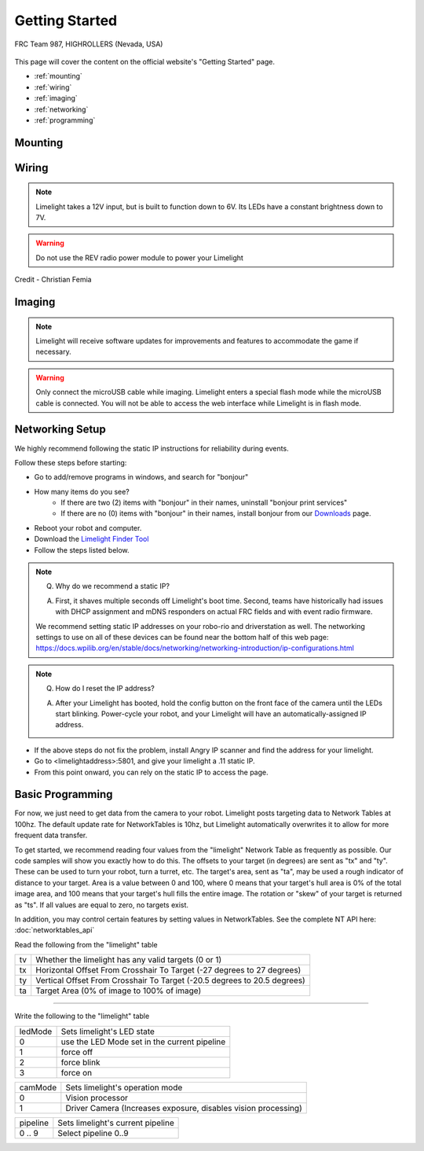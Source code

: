 Getting Started
===============

.. figure:: https://thumbs.gfycat.com/ShabbyKaleidoscopicDassie-size_restricted.gif
   :width: 100%
   :alt: 2910
   :align: center

   FRC Team 987, HIGHROLLERS (Nevada, USA)
	
This page will cover the content on the official website's "Getting Started" page.

* :ref:`mounting`
* :ref:`wiring`
* :ref:`imaging`
* :ref:`networking`
* :ref:`programming`

.. _mounting:

Mounting
~~~~~~~~~~~~~~~~~~~~~~~~~~~~~~~~~~~~~~~~~~~

.. tabs::

	.. tab:: Limelight 3

		Use four 1 1/2" 10-32 screws and nylock nuts to mount your Limelight.

		.. image:: img/LL3DrawingSmall.png
	
	.. tab:: Limelight 2

		Use four 1 1/2" 10-32 screws and nylock nuts to mount your Limelight.

		.. image:: img/LL2DrawingSmall.png

	.. tab:: Limelight 1

		Use four 1 1/4" 10-32 screws and nylock nuts to mount your Limelight.
		
		.. image:: img/LL1DrawingSmall.png

.. _wiring:

Wiring
~~~~~~~~~~~~~~~~~~~~~~~~~~~~~~~~~~~~~~~~~~~

.. note:: Limelight takes a 12V input, but is built to function down to 6V. Its LEDs have a constant brightness down to 7V.
.. warning:: Do not use the REV radio power module to power your Limelight

.. image:: img/wiring.jpg
		:align: center
		:width: 100%
Credit - Christian Femia
			

.. tabs::
	
	.. tab:: Standard Wiring

		* Do not run wires to your VRM.
		* Run two wires from your limelight to a slot on your PDP (NOT your VRM).
		* Add any breaker (5A, 10A, 20A, etc.) to the same slot on your PDP.
		* Run an ethernet cable from your Limelight to your robot radio.

	.. tab:: Power-over-Ethernet (PoE) Wiring

		.. note:: PoE allows you to add both power and network connectivity to your Limelight via an Ethernet cable.

		.. warning:: This is not standard 44V PoE - this is why you must use a passive injector with 12V.
		
		* (LIMELIGHT 1 ONLY) Ensure that your Limelight's power jumper is set to the "E" position.
		* Connect a passive `Passive PoE Injector <http://www.revrobotics.com/rev-11-1210/>`_ to your PDP (NOT your VRM).
		* Add any breaker (5A, 10A, 20A, etc.) to the same slot on your PDP.
		* Run an ethernet cable from your Limelight to your passive POE injector.

.. _imaging:

Imaging
~~~~~~~~~~~~~~~~~~~~~~~~~~~~~~~~~~~~~~~~~~~

.. note:: Limelight will receive software updates for improvements and features to accommodate the game if necessary.
.. _Downloads: https://limelightvision.io/pages/downloads
.. tabs::
	
	.. tab:: Limelight 3

		* Do not use a Windows 7 or Windows XP machine.
		* Remove power from your limelight.
		* Download the latest drivers, image from from the Downloads_ Page.
		* Install the latest Balena Etcher flash tool from the Downloads_ Page.
		* Run a USB-USB-C cable from your laptop to your limelight.
		* Run "Balena Etcher" as an administrator.
		* It may take up to 20 seconds for your machine to recognize the camera.
		* Select the latest .zip image in your downloads folder
		* Select a "Compute Module" device in the "Drives" menu
		* Click "Flash"
		* Once flashing is complete, remove the usb cable from your limelight.

	.. tab:: Limelight 2

		* Do not use a Windows 7 or Windows XP machine.
		* Remove power from your limelight.
		* Download the latest drivers and image from from the Downloads_ Page.
		* Install the latest Balena Etcher flash tool from the Downloads_ Page.
		* Run a USB-MicroUSB cable from your laptop to your limelight.
		* Run "Balena Etcher" as an administrator.
		* It may take up to 20 seconds for your machine to recognize the camera.
		* Select the latest .zip image in your downloads folder
		* Select a "Compute Module" device in the "Drives" menu
		* Click "Flash"
		* Once flashing is complete, remove the usb cable from your limelight.

	.. tab:: Limelight 1

		.. image:: img/esd-susceptibility-symbol.gif
			:align: center
			:width: 64
			:height: 64
			
		.. warning:: Some versions of Limelight 1 are electrostatically sensitive around the micro-usb port.  To prevent damaging the port, ground yourself to something metal before you connect to the micro usb port.  This will ensure your personal static charge has been discharged.
	
		* Do not use a Windows 7 or Windows XP machine.
		* Remove power from your limelight.
		* Download the latest drivers, flasher tool, and image from from the Downloads_ Page.
		* Install the latest Balena Etcher flash tool from the Downloads_ Page. The "installer" version is recommended.
		* Run a USB-MicroUSB cable from your laptop to your limelight.
		* Apply power to your limelight.
		* Run "Balena Etcher" as an administrator.
		* It may take up to 20 seconds for your machine to recognize the camera.
		* Select the latest .zip image in your downloads folder
		* Select a "Compute Module" device in the "Drives" menu
		* Click "Flash"
		* Once flashing is complete, remove power from your limelight

.. warning:: Only connect the microUSB cable while imaging. Limelight enters a special flash mode while the microUSB cable is connected. You will not be able to access the web interface while Limelight is in flash mode.

.. _networking:

Networking Setup
~~~~~~~~~~~~~~~~~~~~~~~~~~~~~~~~~~~~~~~~~~~
We highly recommend following the static IP instructions for reliability during events.

Follow these steps before starting:

* Go to add/remove programs in windows, and search for "bonjour"
* How many items do you see?
	* If there are two (2) items with "bonjour" in their names, uninstall "bonjour print services"
	* If there are no (0) items with "bonjour" in their names, install bonjour from our Downloads_ page.
* Reboot your robot and computer.
* Download the  `Limelight Finder Tool <https://limelightvision.io/pages/downloads/>`_
* Follow the steps listed below.

.. tabs::

	.. tab:: Static IP Address (Recommended)

		* Follow the bonjour-related instructions above.
		* Power-up your robot, and connect your laptop to your robot's network.
		* After your Limelight flashes its LED array, open the Limelight Finder Tool and search for your Limelight or navigate to http://limelight.local:5801. This is the configuration panel.
		* Navigate to the "Settings" tab on the left side of the interface.
		* Enter your team number and press the "Update Team Number" button.
		* Change your "IP Assignment" to "Static".
		* Set your Limelight's IP address to "10.TE.AM.11".
		* NOTE: Teams with zeros need to pay special attention:
		* Team 916 uses 10.9.16.xx,
		* Team 9106 uses 10.91.6.xx
		* Team 9016 uses 10.90.16.xx
		* Set the Netmask to "255.255.255.0".
		* Set the Gateway to "10.TE.AM.1".
		* Click the "Update" button.
		* Give your roboRIO the following static IP address: "10.TE.AM.2"
		* Power-cycle your robot.
		* You will now be access your config panel at http://10.TE.AM.11:5801, and your camera stream at http://10.TE.AM.11:5800

	.. tab:: Dynamic IP Address (Not recommended)

		* Follow the bonjour-related instructions above.
		* Power-up your robot, and connect your laptop to your robot's network.
		* After your Limelight flashes its LED array, open the Limelight Finder Tool and search for your Limelight or navigate to http://limelight.local:5801. This is the configuration panel.
		* Navigate to the "Settings" tab on the left side of the interface.
		* Enter your team number and press the "Update Team Number" button.
		* Change your "IP Assignment" to "Automatic".
		* Click the "Update" button.
		* Power-cycle your robot.
		* You can continue be access your config panel at http://limelight.local:5801, and your camera stream at http://limelight.local:5800

.. This is a comment. Mutli-line notes, warnings, admonitions in general need indented lines after the first line
.. note:: Q. Why do we recommend a static IP? 

	A. First, it shaves multiple seconds off Limelight's boot time. Second, teams have historically had issues with DHCP assignment and mDNS responders on actual FRC fields and with event radio firmware.  
	
	We recommend setting static IP addresses on your robo-rio and driverstation as well.  The networking settings to use 
	on all of these devices can be found near the bottom half of this web page:
	https://docs.wpilib.org/en/stable/docs/networking/networking-introduction/ip-configurations.html
	
	
.. note:: Q. How do I reset the IP address? 

	A. After your Limelight has booted, hold the config button on the front face of the camera until the LEDs start blinking. Power-cycle your robot, and your Limelight will have an automatically-assigned IP address.
	
	.. image:: img/limelight_reset.png
			:align: center
			:height: 180
			

* If the above steps do not fix the problem, install Angry IP scanner and find the address for your limelight.
* Go to <limelightaddress>:5801, and give your limelight a .11 static IP.
* From this point onward, you can rely on the static IP to access the page.


.. _programming:

Basic Programming
~~~~~~~~~~~~~~~~~~~~~~~~~~~~~~~~~~~~~~~
For now, we just need to get data from the camera to your robot. Limelight posts targeting data to Network Tables at 100hz. The default update rate for NetworkTables is 10hz, but Limelight automatically overwrites it to allow for more frequent data transfer.

To get started, we recommend reading four values from the "limelight" Network Table as frequently as possible. Our code samples will show you exactly how to do this. The offsets to your target (in degrees) are sent as "tx" and "ty". These can be used to turn your robot, turn a turret, etc. The target's area, sent as "ta", may be used a rough indicator of distance to your target. Area is a value between 0 and 100, where 0 means that your target's hull area is 0% of the total image area, and 100 means that your target's hull fills the entire image. The rotation or "skew" of your target is returned as "ts". If all values are equal to zero, no targets exist.

In addition, you may control certain features by setting values in NetworkTables. See the complete NT API here: :doc:`networktables_api`

Read the following from the "limelight" table

=========== =====================================================================================
tv		Whether the limelight has any valid targets (0 or 1)
----------- -------------------------------------------------------------------------------------
tx	 	Horizontal Offset From Crosshair To Target (-27 degrees to 27 degrees)
----------- -------------------------------------------------------------------------------------
ty 		Vertical Offset From Crosshair To Target (-20.5 degrees to 20.5 degrees)
----------- -------------------------------------------------------------------------------------
ta 		Target Area (0% of image to 100% of image)
=========== =====================================================================================

-------------------------------------------------

Write the following to the "limelight" table

=========== =====================================================================================
ledMode		Sets limelight's LED state
----------- -------------------------------------------------------------------------------------
0	 	use the LED Mode set in the current pipeline
----------- -------------------------------------------------------------------------------------
1 		force off
----------- -------------------------------------------------------------------------------------
2 		force blink
----------- -------------------------------------------------------------------------------------
3 		force on
=========== =====================================================================================

=========== =====================================================================================
camMode		Sets limelight's operation mode
----------- -------------------------------------------------------------------------------------
0	 	Vision processor
----------- -------------------------------------------------------------------------------------
1 		Driver Camera (Increases exposure, disables vision processing)
=========== =====================================================================================


=========== =====================================================================================
pipeline	Sets limelight's current pipeline
----------- -------------------------------------------------------------------------------------
0 .. 9		Select pipeline 0..9
=========== =====================================================================================


.. tabs::
	
	.. tab:: Java

		Don't forget to add these imports:

		.. code-block:: java

			import edu.wpi.first.wpilibj.smartdashboard.SmartDashboard;
			import edu.wpi.first.networktables.NetworkTable;
			import edu.wpi.first.networktables.NetworkTableEntry;
			import edu.wpi.first.networktables.NetworkTableInstance;


		.. code-block:: java

			NetworkTable table = NetworkTableInstance.getDefault().getTable("limelight");
			NetworkTableEntry tx = table.getEntry("tx");
			NetworkTableEntry ty = table.getEntry("ty");
			NetworkTableEntry ta = table.getEntry("ta");
			
			//read values periodically
			double x = tx.getDouble(0.0);
			double y = ty.getDouble(0.0);
			double area = ta.getDouble(0.0);

			//post to smart dashboard periodically
			SmartDashboard.putNumber("LimelightX", x);
			SmartDashboard.putNumber("LimelightY", y);
			SmartDashboard.putNumber("LimelightArea", area);

		
	.. tab:: LabView

		.. image:: img/Labview_10.png

	.. tab:: C++
		
		Don't forget to add these #include directives:

		.. code-block:: c++

			#include "frc/smartdashboard/Smartdashboard.h"
			#include "networktables/NetworkTable.h"
			#include "networktables/NetworkTableInstance.h"
			#include "networktables/NetworkTableEntry.h"
			#include "networktables/NetworkTableValue.h"
			#include "wpi/span.h"

		.. code-block:: c++

			std::shared_ptr<nt::NetworkTable> table = nt::NetworkTableInstance::GetDefault().GetTable("limelight");  
			double targetOffsetAngle_Horizontal = table->GetNumber("tx",0.0);
			double targetOffsetAngle_Vertical = table->GetNumber("ty",0.0);
			double targetArea = table->GetNumber("ta",0.0);
			double targetSkew = table->GetNumber("ts",0.0); 

			
	.. tab:: Python

		.. code-block:: python

		    from networktables import NetworkTables
		    
		    table = NetworkTables.getTable("limelight")
		    tx = table.getNumber('tx',None)
		    ty = table.getNumber('ty',None)
		    ta = table.getNumber('ta',None)
		    ts = table.getNumber('ts',None) 
